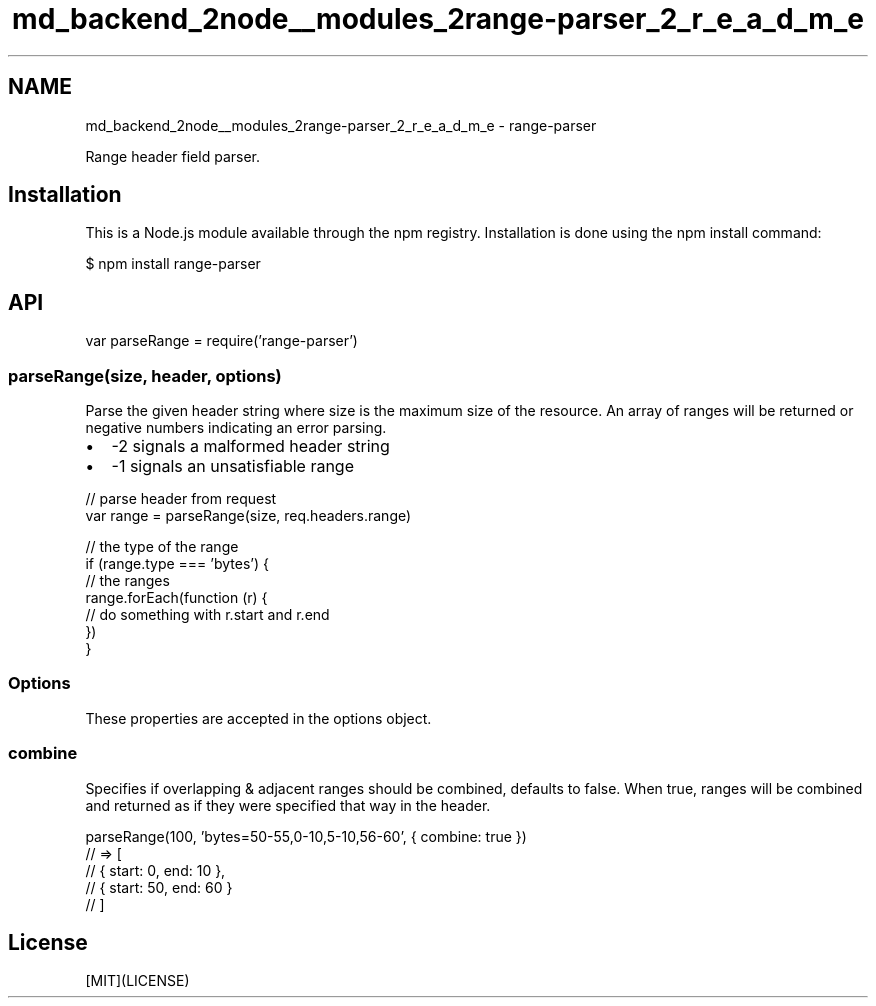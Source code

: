 .TH "md_backend_2node__modules_2range-parser_2_r_e_a_d_m_e" 3 "My Project" \" -*- nroff -*-
.ad l
.nh
.SH NAME
md_backend_2node__modules_2range-parser_2_r_e_a_d_m_e \- range-parser 
.PP
 \fR\fP \fR\fP \fR\fP \fR\fP \fR\fP
.PP
Range header field parser\&.
.SH "Installation"
.PP
This is a \fRNode\&.js\fP module available through the \fRnpm registry\fP\&. Installation is done using the \fR\fRnpm install\fP command\fP:
.PP
.PP
.nf
$ npm install range\-parser
.fi
.PP
.SH "API"
.PP
.PP
.nf
var parseRange = require('range\-parser')
.fi
.PP
.SS "parseRange(size, header, options)"
Parse the given \fRheader\fP string where \fRsize\fP is the maximum size of the resource\&. An array of ranges will be returned or negative numbers indicating an error parsing\&.
.PP
.IP "\(bu" 2
\fR-2\fP signals a malformed header string
.IP "\(bu" 2
\fR-1\fP signals an unsatisfiable range
.PP
.PP
.PP
.nf
// parse header from request
var range = parseRange(size, req\&.headers\&.range)

// the type of the range
if (range\&.type === 'bytes') {
  // the ranges
  range\&.forEach(function (r) {
    // do something with r\&.start and r\&.end
  })
}
.fi
.PP
.SS "Options"
These properties are accepted in the options object\&.
.SS "combine"
Specifies if overlapping & adjacent ranges should be combined, defaults to \fRfalse\fP\&. When \fRtrue\fP, ranges will be combined and returned as if they were specified that way in the header\&.
.PP
.PP
.nf
parseRange(100, 'bytes=50\-55,0\-10,5\-10,56\-60', { combine: true })
// => [
//      { start: 0,  end: 10 },
//      { start: 50, end: 60 }
//    ]
.fi
.PP
.SH "License"
.PP
[MIT](LICENSE) 
